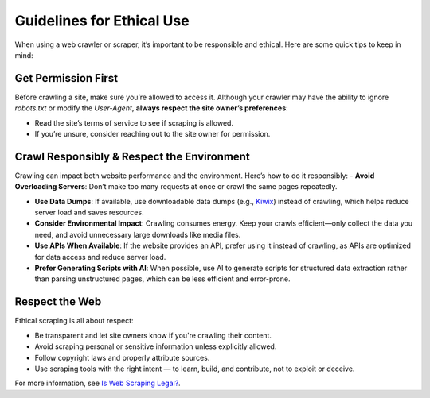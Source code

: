 Guidelines for Ethical Use
==========================

When using a web crawler or scraper, it’s important to be responsible and ethical. Here are some quick tips to keep in
mind:

Get Permission First
--------------------

Before crawling a site, make sure you’re allowed to access it. Although your crawler may have the ability to ignore
`robots.txt` or modify the `User-Agent`, **always respect the site owner’s preferences**:

- Read the site’s terms of service to see if scraping is allowed.
- If you’re unsure, consider reaching out to the site owner for permission.

Crawl Responsibly & Respect the Environment
-------------------------------------------

Crawling can impact both website performance and the environment. Here’s how to do it responsibly:
- **Avoid Overloading Servers**: Don’t make too many requests at once or crawl the same pages repeatedly.

- **Use Data Dumps**: If available, use downloadable data dumps (e.g., `Kiwix <https://www.kiwix.org/>`_)
  instead of crawling, which helps reduce server load and saves resources.

- **Consider Environmental Impact**: Crawling consumes energy. Keep your crawls efficient—only collect the data you
  need, and avoid unnecessary large downloads like media files.

- **Use APIs When Available**: If the website provides an API, prefer using it instead of crawling, as APIs are
  optimized for data access and reduce server load.

- **Prefer Generating Scripts with AI**: When possible, use AI to generate scripts for structured data extraction
  rather than parsing unstructured pages, which can be less efficient and error-prone.

Respect the Web
---------------

Ethical scraping is all about respect:

- Be transparent and let site owners know if you're crawling their content.
- Avoid scraping personal or sensitive information unless explicitly allowed.
- Follow copyright laws and properly attribute sources.
- Use scraping tools with the right intent — to learn, build, and contribute, not to exploit or deceive.

For more information, see `Is Web Scraping Legal? <https://webscraping.fyi/legal/>`_.
